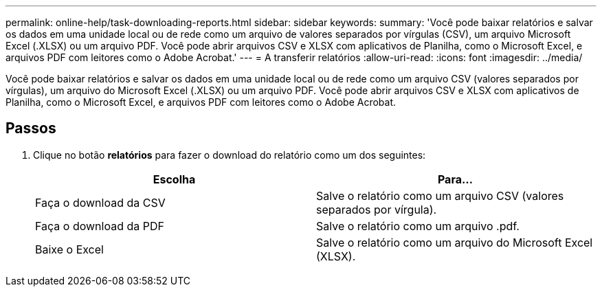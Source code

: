 ---
permalink: online-help/task-downloading-reports.html 
sidebar: sidebar 
keywords:  
summary: 'Você pode baixar relatórios e salvar os dados em uma unidade local ou de rede como um arquivo de valores separados por vírgulas (CSV), um arquivo Microsoft Excel (.XLSX) ou um arquivo PDF. Você pode abrir arquivos CSV e XLSX com aplicativos de Planilha, como o Microsoft Excel, e arquivos PDF com leitores como o Adobe Acrobat.' 
---
= A transferir relatórios
:allow-uri-read: 
:icons: font
:imagesdir: ../media/


[role="lead"]
Você pode baixar relatórios e salvar os dados em uma unidade local ou de rede como um arquivo CSV (valores separados por vírgulas), um arquivo do Microsoft Excel (.XLSX) ou um arquivo PDF. Você pode abrir arquivos CSV e XLSX com aplicativos de Planilha, como o Microsoft Excel, e arquivos PDF com leitores como o Adobe Acrobat.



== Passos

. Clique no botão *relatórios* para fazer o download do relatório como um dos seguintes:
+
|===
| Escolha | Para... 


 a| 
Faça o download da CSV
 a| 
Salve o relatório como um arquivo CSV (valores separados por vírgula).



 a| 
Faça o download da PDF
 a| 
Salve o relatório como um arquivo .pdf.



 a| 
Baixe o Excel
 a| 
Salve o relatório como um arquivo do Microsoft Excel (XLSX).

|===

